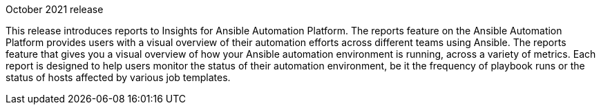 [[insights-102021]]

.October 2021 release

This release introduces reports to Insights for Ansible Automation Platform. The reports feature on the Ansible Automation Platform provides users with a visual overview of their automation efforts across different teams using Ansible. The reports feature that gives you a visual overview of how your Ansible automation environment is running, across a variety of metrics. Each report is designed to help users monitor the status of their automation environment, be it the frequency of playbook runs or the status of hosts affected by various job templates.